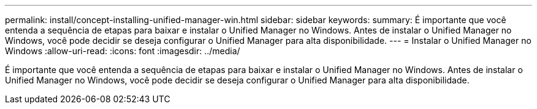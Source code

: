 ---
permalink: install/concept-installing-unified-manager-win.html 
sidebar: sidebar 
keywords:  
summary: É importante que você entenda a sequência de etapas para baixar e instalar o Unified Manager no Windows. Antes de instalar o Unified Manager no Windows, você pode decidir se deseja configurar o Unified Manager para alta disponibilidade. 
---
= Instalar o Unified Manager no Windows
:allow-uri-read: 
:icons: font
:imagesdir: ../media/


[role="lead"]
É importante que você entenda a sequência de etapas para baixar e instalar o Unified Manager no Windows. Antes de instalar o Unified Manager no Windows, você pode decidir se deseja configurar o Unified Manager para alta disponibilidade.
